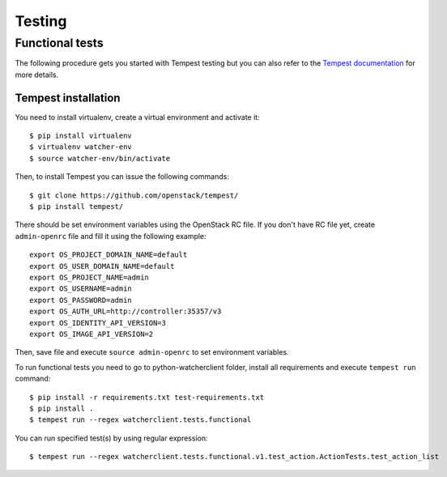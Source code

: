 ..
      Except where otherwise noted, this document is licensed under Creative
      Commons Attribution 3.0 License.  You can view the license at:

          https://creativecommons.org/licenses/by/3.0/

=======
Testing
=======

.. _functional_tests:

Functional tests
================

The following procedure gets you started with Tempest testing but you can also
refer to the `Tempest documentation`_ for more details.

.. _Tempest documentation: http://docs.openstack.org/developer/tempest/


Tempest installation
--------------------

You need to install virtualenv, create a virtual environment and activate it::

    $ pip install virtualenv
    $ virtualenv watcher-env
    $ source watcher-env/bin/activate

Then, to install Tempest you can issue the following commands::

    $ git clone https://github.com/openstack/tempest/
    $ pip install tempest/

There should be set environment variables using the OpenStack RC file. If
you don't have RC file yet, create ``admin-openrc`` file and fill it using
the following example::

    export OS_PROJECT_DOMAIN_NAME=default
    export OS_USER_DOMAIN_NAME=default
    export OS_PROJECT_NAME=admin
    export OS_USERNAME=admin
    export OS_PASSWORD=admin
    export OS_AUTH_URL=http://controller:35357/v3
    export OS_IDENTITY_API_VERSION=3
    export OS_IMAGE_API_VERSION=2

Then, save file and execute ``source admin-openrc`` to set environment
variables.

To run functional tests you need to go to python-watcherclient folder, install
all requirements and execute ``tempest run`` command::

    $ pip install -r requirements.txt test-requirements.txt
    $ pip install .
    $ tempest run --regex watcherclient.tests.functional

You can run specified test(s) by using regular expression::

    $ tempest run --regex watcherclient.tests.functional.v1.test_action.ActionTests.test_action_list

